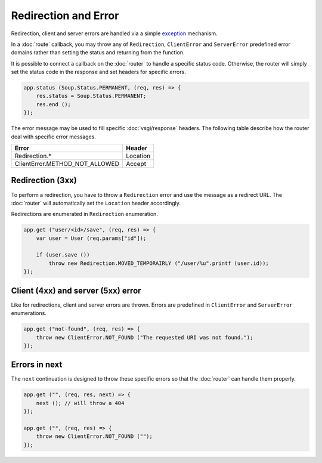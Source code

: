 Redirection and Error
=====================

Redirection, client and server errors are handled via a simple `exception`_
mechanism.

.. _exception: https://wiki.gnome.org/Projects/Vala/Manual/Errors

In a :doc:`route` callback, you may throw any of ``Redirection``,
``ClientError`` and ``ServerError`` predefined error domains rather than
setting the status and returning from the function.

It is possible to connect a callback on the :doc:`router` to handle a specific
status code. Otherwise, the router will simply set the status code in the
response and set headers for specific errors.

.. code:: vala

    app.status (Soup.Status.PERMANENT, (req, res) => {
        res.status = Soup.Status.PERMANENT;
        res.end ();
    });

The error message may be used to fill specific :doc:`vsgi/response` headers.
The following table describe how the router deal with specific error messages.

+--------------------------------+----------+
| Error                          | Header   |
+================================+==========+
| Redirection.*                  | Location |
+--------------------------------+----------+
| ClientError.METHOD_NOT_ALLOWED | Accept   |
+--------------------------------+----------+

Redirection (3xx)
-----------------

To perform a redirection, you have to throw a ``Redirection`` error and use the
message as a redirect URL. The :doc:`router` will automatically set the
``Location`` header accordingly.

Redirections are enumerated in ``Redirection`` enumeration.

.. code:: vala

    app.get ("user/<id>/save", (req, res) => {
        var user = User (req.params["id"]);

        if (user.save ())
            throw new Redirection.MOVED_TEMPORAIRLY ("/user/%u".printf (user.id));
    });

Client (4xx) and server (5xx) error
-----------------------------------

Like for redirections, client and server errors are thrown. Errors are
predefined in ``ClientError`` and ``ServerError`` enumerations.

.. code:: vala

    app.get ("not-found", (req, res) => {
        throw new ClientError.NOT_FOUND ("The requested URI was not found.");
    });

Errors in next
--------------

The ``next`` continuation is designed to throw these specific errors so that
the :doc:`router` can handle them properly.

.. code:: vala

    app.get ("", (req, res, next) => {
        next (); // will throw a 404
    });

    app.get ("", (req, res) => {
        throw new ClientError.NOT_FOUND ("");
    });
